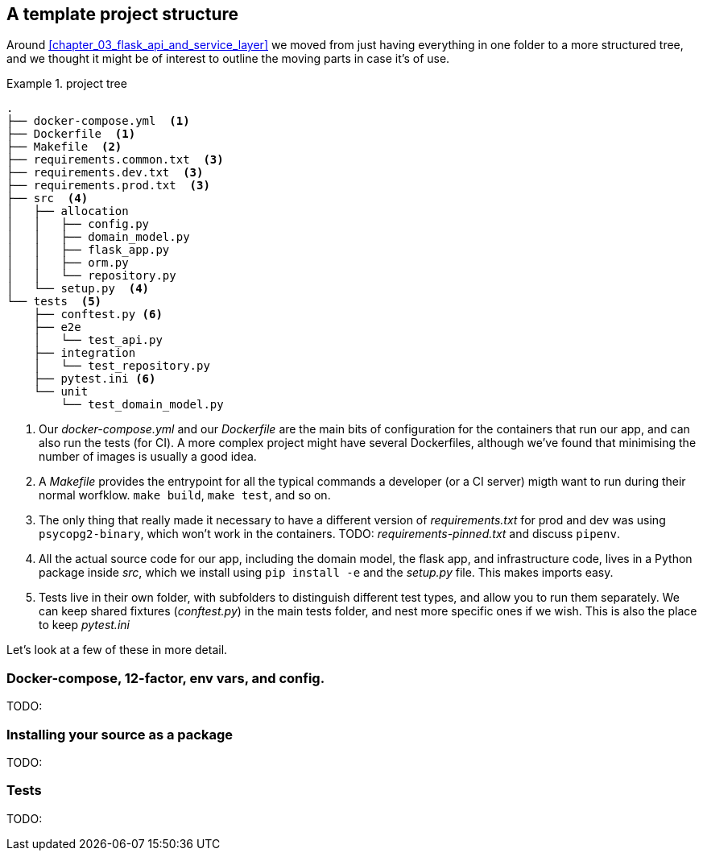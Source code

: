 [[appendix]]
[appendix_project_structure]
== A template project structure

Around <<chapter_03_flask_api_and_service_layer>> we moved from just having
everything in one folder to a more structured tree, and we thought it might
be of interest to outline the moving parts in case it's of use.

[[id_here]]
.project tree
====
[role="skip"]
[source,text]
----
.
├── docker-compose.yml  <1>
├── Dockerfile  <1>
├── Makefile  <2>
├── requirements.common.txt  <3>
├── requirements.dev.txt  <3>
├── requirements.prod.txt  <3>
├── src  <4>
│   ├── allocation
│   │   ├── config.py
│   │   ├── domain_model.py
│   │   ├── flask_app.py
│   │   ├── orm.py
│   │   └── repository.py
│   └── setup.py  <4>
└── tests  <5>
    ├── conftest.py <6>
    ├── e2e
    │   └── test_api.py
    ├── integration
    │   └── test_repository.py
    ├── pytest.ini <6>
    └── unit
        └── test_domain_model.py
----
====

<1> Our _docker-compose.yml_ and our _Dockerfile_ are the main bits of configuration
    for the containers that run our app, and can also run the tests (for CI).  A
    more complex project might have several Dockerfiles, although we've found that
    minimising the number of images is usually a good idea.

<2> A _Makefile_ provides the entrypoint for all the typical commands a developer
    (or a CI server) migth want to run during their normal worfklow.  `make build`,
    `make test`, and so on.

<3> The only thing that really made it necessary to have a different version of
    _requirements.txt_ for prod and dev was using `psycopg2-binary`, which won't
    work in the containers.  TODO: _requirements-pinned.txt_ and discuss `pipenv`.

<4> All the actual source code for our app, including the domain model, the
    flask app, and infrastructure code, lives in a Python package inside _src_,
    which we install using `pip install -e` and the _setup.py_ file.  This makes
    imports easy.

<5> Tests live in their own folder, with subfolders to distinguish different test
    types, and allow you to run them separately.  We can keep shared fixtures
    (_conftest.py_) in the main tests folder, and nest more specific ones if we wish.
    This is also the place to keep _pytest.ini_

Let's look at a few of these in more detail.


=== Docker-compose, 12-factor, env vars, and config.

TODO:

=== Installing your source as a package

TODO:

=== Tests

TODO:
